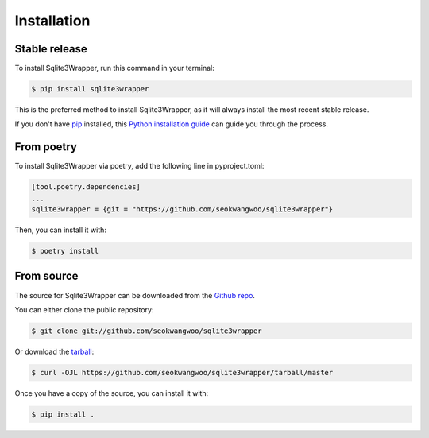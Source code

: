 .. highlight:: shell

============
Installation
============


Stable release
--------------

To install Sqlite3Wrapper, run this command in your terminal:

.. code-block:: console

    $ pip install sqlite3wrapper

This is the preferred method to install Sqlite3Wrapper, as it will always install the most recent stable release.

If you don't have `pip`_ installed, this `Python installation guide`_ can guide
you through the process.

.. _pip: https://pip.pypa.io
.. _Python installation guide: http://docs.python-guide.org/en/latest/starting/installation/


From poetry
--------------

To install Sqlite3Wrapper via poetry, add the following line in pyproject.toml:

.. code-block:: console

    [tool.poetry.dependencies]
    ...
    sqlite3wrapper = {git = "https://github.com/seokwangwoo/sqlite3wrapper"}

Then, you can install it with:

.. code-block:: console

    $ poetry install


From source
-----------

The source for Sqlite3Wrapper can be downloaded from the `Github repo`_.

You can either clone the public repository:

.. code-block:: console

    $ git clone git://github.com/seokwangwoo/sqlite3wrapper

Or download the `tarball`_:

.. code-block:: console

    $ curl -OJL https://github.com/seokwangwoo/sqlite3wrapper/tarball/master

Once you have a copy of the source, you can install it with:

.. code-block:: console

    $ pip install .

.. _Github repo: https://github.com/seokwangwoo/sqlite3wrapper
.. _tarball: https://github.com/seokwangwoo/sqlite3wrapper/tarball/master
